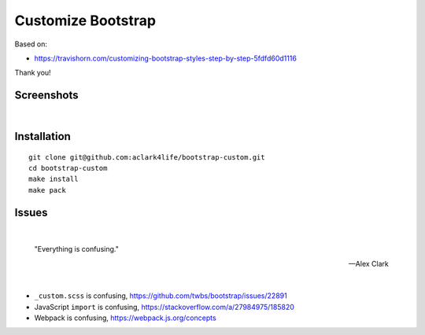 Customize Bootstrap
================================================================================

Based on:

- https://travishorn.com/customizing-bootstrap-styles-step-by-step-5fdfd60d1116

Thank you!

Screenshots
-----------

.. image:: screenshot2.png

|

.. image:: screenshot.png


Installation
------------

::

    git clone git@github.com:aclark4life/bootstrap-custom.git
    cd bootstrap-custom
    make install
    make pack


Issues
------

|

    "Everything is confusing."

    -- Alex Clark

|

- ``_custom.scss`` is confusing, https://github.com/twbs/bootstrap/issues/22891
- JavaScript ``import`` is confusing, https://stackoverflow.com/a/27984975/185820
- Webpack is confusing, https://webpack.js.org/concepts
